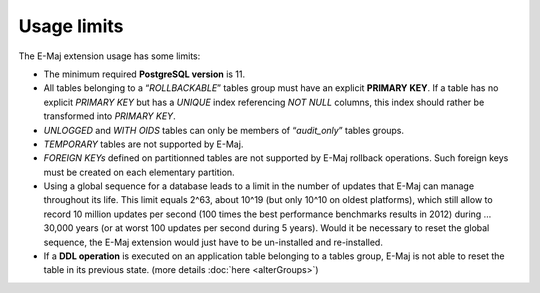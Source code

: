 Usage limits
============

The E-Maj extension usage has some limits:

* The minimum required **PostgreSQL version** is 11.
* All tables belonging to a “*ROLLBACKABLE*” tables group must have an explicit **PRIMARY KEY**. If a table has no explicit *PRIMARY KEY* but has a *UNIQUE* index referencing *NOT NULL* columns, this index should rather be transformed into *PRIMARY KEY*.
* *UNLOGGED* and *WITH OIDS* tables can only be members of “*audit_only*” tables groups.
* *TEMPORARY* tables are not supported by E-Maj.
* *FOREIGN KEYs* defined on partitionned tables are not supported by E-Maj rollback operations. Such foreign keys must be created on each elementary partition.
* Using a global sequence for a database leads to a limit in the number of updates that E-Maj can manage throughout its life. This limit equals 2^63, about 10^19 (but only 10^10 on oldest platforms), which still allow to record 10 million updates per second (100 times the best performance benchmarks results in 2012) during … 30,000 years (or at worst 100 updates per second during 5 years). Would it be necessary to reset the global sequence, the E-Maj extension would just have to be un-installed and re-installed.
* If a **DDL operation** is executed on an application table belonging to a tables group, E-Maj is not able to reset the table in its previous state. (more details :doc:`here <alterGroups>`)
